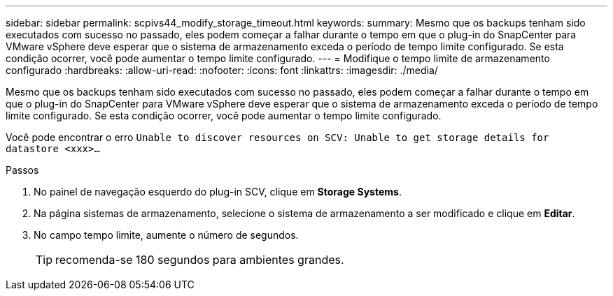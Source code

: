 ---
sidebar: sidebar 
permalink: scpivs44_modify_storage_timeout.html 
keywords:  
summary: Mesmo que os backups tenham sido executados com sucesso no passado, eles podem começar a falhar durante o tempo em que o plug-in do SnapCenter para VMware vSphere deve esperar que o sistema de armazenamento exceda o período de tempo limite configurado. Se esta condição ocorrer, você pode aumentar o tempo limite configurado. 
---
= Modifique o tempo limite de armazenamento configurado
:hardbreaks:
:allow-uri-read: 
:nofooter: 
:icons: font
:linkattrs: 
:imagesdir: ./media/


[role="lead"]
Mesmo que os backups tenham sido executados com sucesso no passado, eles podem começar a falhar durante o tempo em que o plug-in do SnapCenter para VMware vSphere deve esperar que o sistema de armazenamento exceda o período de tempo limite configurado. Se esta condição ocorrer, você pode aumentar o tempo limite configurado.

Você pode encontrar o erro `Unable to discover resources on SCV: Unable to get storage details for datastore <xxx>…`

.Passos
. No painel de navegação esquerdo do plug-in SCV, clique em *Storage Systems*.
. Na página sistemas de armazenamento, selecione o sistema de armazenamento a ser modificado e clique em *Editar*.
. No campo tempo limite, aumente o número de segundos.
+

TIP: recomenda-se 180 segundos para ambientes grandes.


